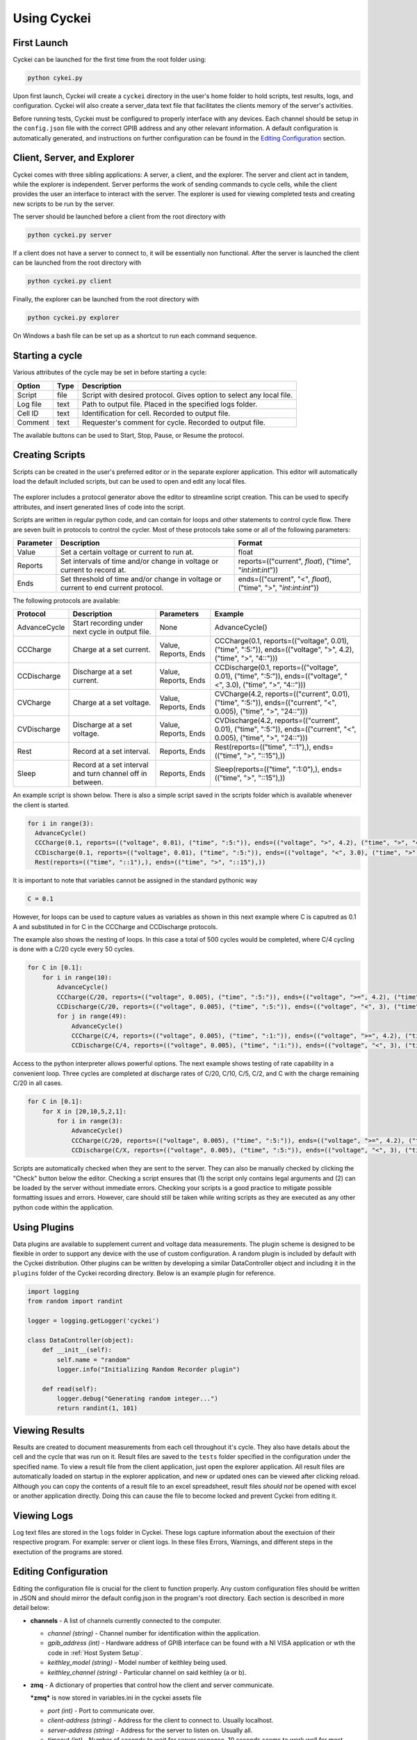 Using Cyckei
============

First Launch
------------
Cyckei can be launched for the first time from the root folder using:

.. code-block:: bash

  python cykei.py

Upon first launch, Cyckei will create a ``cyckei`` directory in the
user's home folder to hold scripts, test results, logs, and
configuration. Cyckei will also create a server_data text file that facilitates 
the clients memory of the server's activities. 

Before running tests, Cyckei must be configured to properly interface with any devices. Each channel should 
be setup in the ``config.json`` file with the correct GPIB address and any other
relevant information. A default configuration is automatically
generated, and instructions on further configuration can be found in the `Editing Configuration`_ section.

Client, Server, and Explorer
----------------------------

Cyckei comes with three sibling applications: A server, a client, and the explorer. The server and 
client act in tandem, while the explorer is independent. Server performs the work of sending commands to cycle
cells, while the client provides the user an interface to interact with the server. The explorer is used for 
viewing completed tests and creating new scripts to be run by the server.

The server should be launched before a client from the root directory with

.. code-block:: bash

  python cyckei.py server

If a client does not have a server to connect to, it will be essentially non functional. After the server
is launched the client can be launched from the root directory with

.. code-block:: bash

  python cyckei.py client

Finally, the explorer can be launched from the root directory with

.. code-block:: bash

  python cyckei.py explorer

On Windows a bash file can be set up as a shortcut to run each command sequence.

Starting a cycle
----------------

Various attributes of the cycle may be set in before starting a cycle:

+----------------+------------+-------------------------------------------------------------------------+
| Option         | Type       | Description                                                             |
+================+============+=========================================================================+
| Script         | file       | Script with desired protocol. Gives option to select any local file.    |
+----------------+------------+-------------------------------------------------------------------------+
| Log file       | text       | Path to output file. Placed in the specified logs folder.               |
+----------------+------------+-------------------------------------------------------------------------+
| Cell ID        | text       | Identification for cell. Recorded to output file.                       |
+----------------+------------+-------------------------------------------------------------------------+
| Comment        | text       | Requester's comment for cycle. Recorded to output file.                 |
+----------------+------------+-------------------------------------------------------------------------+

The available buttons can be used to Start, Stop, Pause, or Resume the
protocol.

.. _Creating Scripts:

Creating Scripts
----------------

Scripts can be created in the user's preferred editor or in the separate explorer application. 
This editor will automatically load the default included scripts, but can be used to
open and edit any local files.

.. figure:: _static/images/explorer-scripts.png

The explorer includes a protocol generator above the editor to streamline script creation.
This can be used to specify attributes, and insert generated lines of code into the script.

Scripts are written in regular python code, and can contain for loops and
other statements to control cycle flow. There are seven built in
protocols to control the cycler. Most of these protocols take some or
all of the following parameters:

+-------------+--------------------------------------------------------------------------------------+------------------------------------------------------------------------+
| Parameter   | Description                                                                          | Format                                                                 |
+=============+======================================================================================+========================================================================+
| Value       | Set a certain voltage or current to run at.                                          | float                                                                  |
+-------------+--------------------------------------------------------------------------------------+------------------------------------------------------------------------+
| Reports     | Set intervals of time and/or change in voltage or current to record at.              | reports=(("current", *float*), ("time", "*int*:*int*:*int*"))          |
+-------------+--------------------------------------------------------------------------------------+------------------------------------------------------------------------+
| Ends        | Set threshold of time and/or change in voltage or current to end current protocol.   | ends=(("current", "<", *float*), ("time", ">", "*int*:*int*:*int*"))   |
+-------------+--------------------------------------------------------------------------------------+------------------------------------------------------------------------+

The following protocols are available:

+----------------+-------------------------------------------------------------+------------------------+-------------------------------------------------------------------------------------------------------------------------+
| Protocol       | Description                                                 | Parameters             | Example                                                                                                                 |
+================+=============================================================+========================+=========================================================================================================================+
| AdvanceCycle   | Start recording under next cycle in output file.            | None                   | AdvanceCycle()                                                                                                          |
+----------------+-------------------------------------------------------------+------------------------+-------------------------------------------------------------------------------------------------------------------------+
| CCCharge       | Charge at a set current.                                    | Value, Reports, Ends   | CCCharge(0.1, reports=(("voltage", 0.01), ("time", ":5:")), ends=(("voltage", ">", 4.2), ("time", ">", "4::")))         |
+----------------+-------------------------------------------------------------+------------------------+-------------------------------------------------------------------------------------------------------------------------+
| CCDischarge    | Discharge at a set current.                                 | Value, Reports, Ends   | CCDischarge(0.1, reports=(("voltage", 0.01), ("time", ":5:")), ends=(("voltage", "<", 3.0), ("time", ">", "4::")))      |
+----------------+-------------------------------------------------------------+------------------------+-------------------------------------------------------------------------------------------------------------------------+
| CVCharge       | Charge at a set voltage.                                    | Value, Reports, Ends   | CVCharge(4.2, reports=(("current", 0.01), ("time", ":5:")), ends=(("current", "<", 0.005), ("time", ">", "24::")))      |
+----------------+-------------------------------------------------------------+------------------------+-------------------------------------------------------------------------------------------------------------------------+
| CVDischarge    | Discharge at a set voltage.                                 | Value, Reports, Ends   | CVDischarge(4.2, reports=(("current", 0.01), ("time", ":5:")), ends=(("current", "<", 0.005), ("time", ">", "24::")))   |
+----------------+-------------------------------------------------------------+------------------------+-------------------------------------------------------------------------------------------------------------------------+
| Rest           | Record at a set interval.                                   | Reports, Ends          | Rest(reports=(("time", "::1"),), ends=(("time", ">", "::15"),))                                                         |
+----------------+-------------------------------------------------------------+------------------------+-------------------------------------------------------------------------------------------------------------------------+
| Sleep          | Record at a set interval and turn channel off in between.   | Reports, Ends          | Sleep(reports=(("time", ":1:0"),), ends=(("time", ">", "::15"),))                                                       |
+----------------+-------------------------------------------------------------+------------------------+-------------------------------------------------------------------------------------------------------------------------+

An example script is shown below. There is also a simple script saved in
the scripts folder which is available whenever the client is started.

.. code-block:: python

  for i in range(3):
    AdvanceCycle()
    CCCharge(0.1, reports=(("voltage", 0.01), ("time", ":5:")), ends=(("voltage", ">", 4.2), ("time", ">", "4::")))
    CCDischarge(0.1, reports=(("voltage", 0.01), ("time", ":5:")), ends=(("voltage", "<", 3.0), ("time", ">", "4::")))
    Rest(reports=(("time", "::1"),), ends=(("time", ">", "::15"),))

It is important to note that variables cannot be assigned in the standard pythonic way

.. code-block:: python

  C = 0.1

However, for loops can be used to capture values as variables as shown in this next example where C
is caputred as 0.1 A and substituted in for C in the CCCharge and CCDischarge protocols.

The example also shows the nesting of loops. In this case a total of 500 cycles would be completed, where C/4 cycling is done with a C/20 cycle every 50 cycles.

.. code-block:: python

  for C in [0.1]:
      for i in range(10):
          AdvanceCycle()
          CCCharge(C/20, reports=(("voltage", 0.005), ("time", ":5:")), ends=(("voltage", ">=", 4.2), ("time", ">", "30::")))
          CCDischarge(C/20, reports=(("voltage", 0.005), ("time", ":5:")), ends=(("voltage", "<", 3), ("time", ">", "30::")))
          for j in range(49):
              AdvanceCycle()
              CCCharge(C/4, reports=(("voltage", 0.005), ("time", ":1:")), ends=(("voltage", ">=", 4.2), ("time", ">", "6::")))
              CCDischarge(C/4, reports=(("voltage", 0.005), ("time", ":1:")), ends=(("voltage", "<", 3), ("time", ">", "6::")))

Access to the python interpreter allows powerful options. The next example shows testing of rate capability in a convenient loop.
Three cycles are completed at discharge rates of C/20, C/10, C/5, C/2, and C with the charge remaining C/20 in all cases.

.. code-block:: python

  for C in [0.1]:
      for X in [20,10,5,2,1]:
          for i in range(3):
              AdvanceCycle()
              CCCharge(C/20, reports=(("voltage", 0.005), ("time", ":5:")), ends=(("voltage", ">=", 4.2), ("time", ">", "30::")))
              CCDischarge(C/X, reports=(("voltage", 0.005), ("time", ":5:")), ends=(("voltage", "<", 3), ("time", ">", "30::")))


Scripts are automatically checked when they are sent to the server. They
can also be manually checked by clicking the "Check" button below the editor.
Checking a script ensures that (1) the script only contains
legal arguments and (2) can be loaded by the server without immediate
errors. Checking your scripts is a good practice to mitigate possible
formatting issues and errors. However, care should still be taken while
writing scripts as they are executed as any other python code within the
application.

Using Plugins
-------------

Data plugins are available to supplement current and voltage data measurements.
The plugin scheme is designed to be flexible in order to support any device with the use of custom configuration.
A random plugin is included by default with the Cyckei distribution.
Other plugins can be written by developing a similar DataController object and including it in the ``plugins`` folder of the Cyckei recording directory.
Below is an example plugin for reference.

.. code-block:: python

  import logging
  from random import randint

  logger = logging.getLogger('cyckei')
  
  class DataController(object):
      def __init__(self):
          self.name = "random"
          logger.info("Initializing Random Recorder plugin")

      def read(self):
          logger.debug("Generating random integer...")
          return randint(1, 101)


Viewing Results
---------------

Results are created to document measurements from each cell throughout it's
cycle. They also have details about the cell and the cycle that was run
on it. Result files are saved to the ``tests`` folder specified in the
configuration under the specified name. To view a result file from the client
application, just open the explorer application. All result files are automatically
loaded on startup in the explorer application, and new or updated ones can be viewed after clicking
reload. Although you can copy the contents of a result file to an excel
spreadsheet, result files *should not* be opened with excel or another
application directly. Doing this can cause the file to become locked and
prevent Cyckei from editing it.

.. figure:: _static/images/explorer-results.png

.. _Editing Configuration:

Viewing Logs
------------

Log text files are stored in the ``logs`` folder in Cyckei. These logs capture
information about the exectuion of their respective program. For example:
server or client logs. In these files Errors, Warnings, and different steps 
in the exectution of the programs are stored.

Editing Configuration
---------------------

Editing the configuration file is crucial for the client to function
properly. Any custom configuration files should be written in JSON and
should mirror the default config.json in the program's root directory.
Each section is described in more detail below:

-  **channels** - A list of channels currently connected to the computer.

   -  *channel (string)* - Channel number for identification within the application.
   -  *gpib\_address (int)* - Hardware address of GPIB interface can be found with a NI VISA application or wth the code in :ref:`Host System Setup`.
   -  *keithley\_model (string)* - Model number of keithley being used.
   -  *keithley\_channel (string)* - Particular channel on said keithley (a or b).

-  **zmq** - A dictionary of properties that control how the client and
   server communicate.

   ***zmq*** is now stored in variables.ini in the cyckei assets file

   -  *port (int)* - Port to communicate over.
   -  *client-address (string)* - Address for the client to connect to. Usually localhost.
   -  *server-address (string)* - Address for the server to listen on. Usually all.
   -  *timeout (int)* - Number of seconds to wait for server response. 10 seconds seems to work well for most configurations.

- **data-plugins** - A list of data plugins to load and execute alongside normal data collection.
  Plugins should be placed in the ``plugins`` directory of the Cyckei recording folder.

- **device** - The identifier for which device to load. Currently, ``keithley2602`` is the only acceptable model.

-  **verbosity** - The amount of information to be saved to log files.
   Generally should be set to 20, but the following levels can also be
   used. Lower values print more information for debugging purposes.

   -  *Critical* - 50
   -  *Error* - 40
   -  *Warning* - 30
   -  *Info* - 20
   -  *Debug* - 10
   -  *Notset* - 0

Here is an example configuration file for a simple setup running on port
5556 with one Keithley with address 5:

.. code-block:: json

  {
      "channel_readme": "List of keithley channels to connect.",
      "channels": [
        {
          "channel": 1,
          "gpib_address": 9,
          "keithley_channel": "a",
          "model": "2602B"
        },
        {
          "channel": 2,
          "gpib_address": 9,
          "keithley_channel": "b",
          "model": "2602B"
        },
        {
          "channel": 3,
          "gpib_address": 5,
          "keithley_channel": "a",
          "model": "2602B"
        },
        {
          "channel": 4,
          "gpib_address": 5,
          "keithley_channel": "b",
          "model": "2602B"
        }
      ],
      "zmq":{
          "port": 5556,
          "client-address":"tcp://localhost",
          "server-address":"tcp://*",
          "timeout": 10
      },
      "plugins_readme": "List of plugins to connect, each declaring sources.",
      "plugins": [
        {
          "name": "randomizer",
          "module": "randomizer",
          "enabled": false,
          "sources": [
            {
              "port": null,
              "meta": [1, 10]
            },
            {
              "port": null,
              "meta": [11, 20]
            }
          ]
        }
      ],
      "verbosity": 30
  }


.. _GitHub: https://github.com
